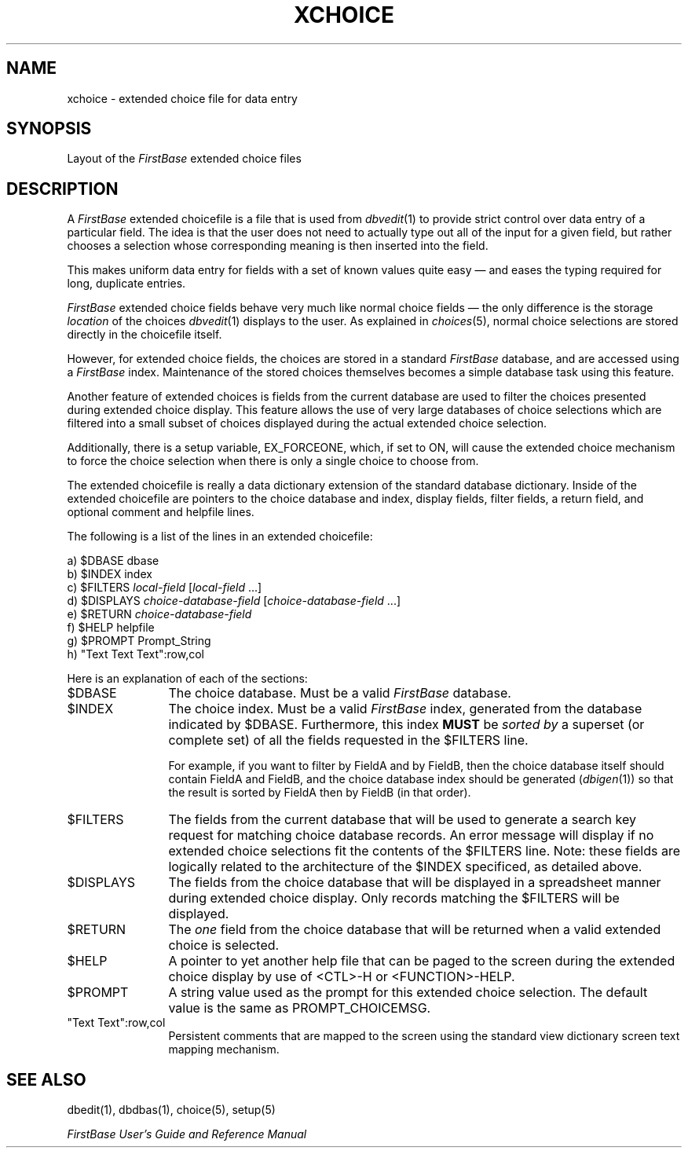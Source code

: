.TH XCHOICE 5 "12 September 1995"
.FB
.SH NAME
xchoice \- extended choice file for data entry
.SH SYNOPSIS
Layout of the \fIFirstBase\fP extended choice files
.SH DESCRIPTION
A \fIFirstBase\fP
extended choicefile is a file that is used from \fIdbvedit\fP(1)
to provide strict control over data entry of a particular field.
The idea is that the
user does not need to actually type out all of the input for a given
field, but rather chooses a selection whose corresponding meaning is
then inserted into the field.
.PP
This makes uniform data entry for fields with a set of known values
quite easy \(em and eases the typing required for long, duplicate entries.
.PP
\fIFirstBase\fP extended choice fields behave very much like normal choice
fields \(em the only difference is the storage \fIlocation\fP of
the choices \fIdbvedit\fP(1) displays to the user. As explained in
\fIchoices\fP(5), normal choice selections are stored directly in the 
choicefile itself.
.PP
However, for extended choice fields, the choices are stored in
a standard \fIFirstBase\fP database, and are accessed using
a \fIFirstBase\fP index.
Maintenance of the stored choices themselves becomes a simple
database task using this feature.
.PP
Another feature of extended choices is fields from the
current database are used to filter the choices presented during
extended choice display. This feature allows the use of very large
databases of choice selections which are filtered into a
small subset of choices displayed during the actual extended choice
selection.
.PP
Additionally, there is a setup variable, EX_FORCEONE, which, if set to ON,
will cause the extended choice mechanism to force the choice selection
when there is only a single choice to choose from.
.PP
The extended choicefile is really a data dictionary
extension of the standard database dictionary. Inside of the extended
choicefile are pointers to the choice database and index, display fields,
filter fields, a return field, and optional comment and helpfile lines.
.PP
The following is a list of the lines in an extended choicefile:
.nf
.nj
.ft CW
.sp 1
   a) $DBASE dbase
   b) $INDEX index
   c) $FILTERS \fIlocal-field\fP [\fIlocal-field\fP ...]
   d) $DISPLAYS \fIchoice-database-field\fP [\fIchoice-database-field\fP ...]
   e) $RETURN \fIchoice-database-field\fP
   f) $HELP helpfile 
   g) $PROMPT Prompt_String
   h) "Text Text Text":row,col
.ft
.fi
.ju
.PP
Here is an explanation of each of the sections:
.TP 12
$DBASE
The choice database. Must be a valid \fIFirstBase\fP database.
.TP 12
$INDEX
The choice index. Must be a valid \fIFirstBase\fP index, generated from the
database indicated by $DBASE. Furthermore, this index \fBMUST\fP
be \fIsorted by\fP a superset (or complete set) of all the fields requested
in the $FILTERS line.
.sp 1
For example, if you want to filter by FieldA and by FieldB,
then the choice database itself should contain FieldA and FieldB,
and the choice database index should be generated (\fIdbigen\fP(1)) so
that the result is sorted by FieldA then by FieldB (in that order).
.TP 12
$FILTERS
The fields from the current database that will be used to generate a search
key request for matching choice database records.
An error message will  display if no extended choice selections fit
the contents of the $FILTERS line.
Note: these fields are logically related to the architecture of the
$INDEX specificed, as detailed above.
.TP 12
$DISPLAYS
The fields from the choice database that will be displayed in
a spreadsheet manner during extended choice display.
Only records matching the $FILTERS will be displayed.
.TP 12
$RETURN
The \fIone\fP field from the choice database that will be returned
when a valid extended choice is selected.
.TP 12
$HELP
A pointer to yet another help file that can be paged to the screen during
the extended choice display by use of <CTL>-H or <FUNCTION>-HELP.
.TP 12
$PROMPT
A string value used as the prompt for this extended choice selection.
The default value is the same as PROMPT_CHOICEMSG.
.TP 12
"Text Text":row,col
Persistent comments that are mapped to the screen using the standard
view dictionary screen text mapping mechanism.
.PD
.SH SEE ALSO
dbedit(1), dbdbas(1), choice(5), setup(5)
.PP
.I FirstBase User's Guide and Reference Manual
.br
